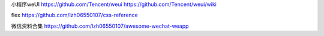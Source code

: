 小程序weUI https://github.com/Tencent/weui https://github.com/Tencent/weui/wiki

flex https://github.com/lzh06550107/css-reference

微信资料合集 https://github.com/lzh06550107/awesome-wechat-weapp

